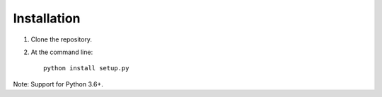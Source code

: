 Installation
=================================

1. Clone the repository.

2. At the command line::

    python install setup.py


Note:  Support for Python 3.6+.

